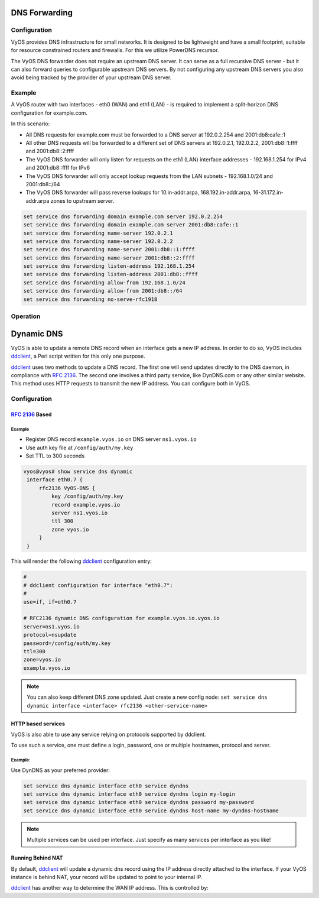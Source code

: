 .. _dns-forwarding:

##############
DNS Forwarding
##############

Configuration
=============

VyOS provides DNS infrastructure for small networks. It is designed to be
lightweight and have a small footprint, suitable for resource constrained
routers and firewalls. For this we utilize PowerDNS recursor.

The VyOS DNS forwarder does not require an upstream DNS server. It can serve as
a full recursive DNS server - but it can also forward queries to configurable
upstream DNS servers. By not configuring any upstream DNS servers you also
avoid being tracked by the provider of your upstream DNS server.

.. cfgcmd:: set service dns forwarding system

   Forward incoming DNS queries to the DNS servers configured under the ``system
   name-server`` nodes.

.. cfgcmd:: set service dns forwarding name-server <address>

   Send all DNS queries to the IPv4/IPv6 DNS server specified under `<address>`.
   You can configure multiple nameservers here.

.. cfgcmd:: set service dns forwarding domain <domain-name> server <address>

   Forward received queries for a particular domain
   (specified via `domain-name`) to a given nameserver. Multiple nameservers
   can be specified. You can use this feature for a DNS split-horizon
   configuration.

   .. note:: This also works for reverse-lookup zones (``18.172.in-addr.arpa``).

.. cfgcmd:: set service dns forwarding allow-from <network>

   Given the fact that open DNS recursors could be used on DDoS amplification
   attacks, you must configure the networks which are allowed to use this
   recursor. A network of ``0.0.0.0/0`` or ``::/0`` would allow all IPv4 and
   IPv6 networks to query this server. This is generally a bad idea.

.. cfgcmd:: set service dns forwarding dnssec
   <off | process-no-validate | process | log-fail | validate>

   The PowerDNS recursor has 5 different levels of DNSSEC processing, which can
   be set with the dnssec setting. In order from least to most processing, these
   are:

   * **off** In this mode, no DNSSEC processing takes place. The recursor will
     not set the DNSSEC OK (DO) bit in the outgoing queries and will ignore the
     DO and AD bits in queries.

   * **process-no-validate** In this mode the recursor acts as a "security
     aware, non-validating" nameserver, meaning it will set the DO-bit on
     outgoing queries and will provide DNSSEC related RRsets (NSEC, RRSIG) to
     clients that ask for them (by means of a DO-bit in the query), except for
     zones provided through the auth-zones setting. It will not do any
     validation in this mode, not even when requested by the client.

   * **process** When dnssec is set to process the behavior is similar to
     process-no-validate. However, the recursor will try to validate the data
     if at least one of the DO or AD bits is set in the query; in that case,
     it will set the AD-bit in the response when the data is validated
     successfully, or send SERVFAIL when the validation comes up bogus.

   * **log-fail** In this mode, the recursor will attempt to validate all data
     it retrieves from authoritative servers, regardless of the client's DNSSEC
     desires, and will log the validation result. This mode can be used to
     determine the extra load and amount of possibly bogus answers before
     turning on full-blown validation. Responses to client queries are the same
     as with process.

   * **validate** The highest mode of DNSSEC processing. In this mode, all
     queries will be validated and will be answered with a SERVFAIL in case of
     bogus data, regardless of the client's request.

   .. note:: The popular Unix/Linux ``dig`` tool sets the AD-bit in the query.
      This might lead to unexpected query results when testing. Set ``+noad``
      on the ``dig`` command line when this is the case.

   .. note:: The ``CD``-bit is honored correctly for process and validate. For
      log-fail, failures will be logged too.

.. cfgcmd:: set service dns forwarding ignore-hosts-file

   Do not use the local ``/etc/hosts`` file in name resolution. VyOS DHCP
   server will use this file to add resolvers to assigned addresses.

.. cfgcmd:: set service dns forwarding cache-size <0-2147483647>

   Maximum number of DNS cache entries. 1 million per CPU core will generally
   suffice for most installations.

   This defaults to 10000.

.. cfgcmd:: set service dns forwarding negative-ttl <0-7200>

   A query for which there is authoritatively no answer is cached to quickly
   deny a record's existence later on, without putting a heavy load on the
   remote server. In practice, caches can become saturated with hundreds of
   thousands of hosts which are tried only once.

   This setting, which defaults to 3600 seconds, puts a maximum on the amount
   of time negative entries are cached.

.. cfgcmd:: set service dns forwarding listen-address <address>

   The local IPv4 or IPv6 addresses to bind the DNS forwarder to. The forwarder
   will listen on this address for incoming connections.

.. cfgcmd:: set service dns forwarding no-server-rfc1918

   This makes the server authoritatively not aware of: 10.in-addr.arpa,
   168.192.in-addr.arpa, 16-31.172.in-addr.arpa, which enabling upstream 
   DNS server(s) to be used for reverse lookups of these zones.

Example
=======

A VyOS router with two interfaces - eth0 (WAN) and eth1 (LAN) - is required to
implement a split-horizon DNS configuration for example.com.

In this scenario:

* All DNS requests for example.com must be forwarded to a DNS server
  at 192.0.2.254 and 2001:db8:cafe::1
* All other DNS requests will be forwarded to a different set of DNS servers at
  192.0.2.1, 192.0.2.2, 2001:db8::1:ffff and 2001:db8::2:ffff
* The VyOS DNS forwarder will only listen for requests on the eth1 (LAN)
  interface addresses - 192.168.1.254 for IPv4 and 2001:db8::ffff for IPv6
* The VyOS DNS forwarder will only accept lookup requests from the
  LAN subnets - 192.168.1.0/24 and 2001:db8::/64
* The VyOS DNS forwarder will pass reverse lookups for  10.in-addr.arpa,
  168.192.in-addr.arpa, 16-31.172.in-addr.arpa zones to upstream server.

.. code-block:: none

  set service dns forwarding domain example.com server 192.0.2.254
  set service dns forwarding domain example.com server 2001:db8:cafe::1
  set service dns forwarding name-server 192.0.2.1
  set service dns forwarding name-server 192.0.2.2
  set service dns forwarding name-server 2001:db8::1:ffff
  set service dns forwarding name-server 2001:db8::2:ffff
  set service dns forwarding listen-address 192.168.1.254
  set service dns forwarding listen-address 2001:db8::ffff
  set service dns forwarding allow-from 192.168.1.0/24
  set service dns forwarding allow-from 2001:db8::/64
  set service dns forwarding no-serve-rfc1918

Operation
=========

.. opcmd:: reset dns forwarding <all | domain>

   Resets the local DNS forwarding cache database. You can reset the cache
   for all entries or only for entries to a specific domain.

.. opcmd:: restart dns forwarding

   Restarts the DNS recursor process. This also invalidates the local DNS
   forwarding cache.


.. _dynamic-dns:

###########
Dynamic DNS
###########

VyOS is able to update a remote DNS record when an interface gets a new IP
address. In order to do so, VyOS includes ddclient_, a Perl script written for
this only one purpose.

ddclient_ uses two methods to update a DNS record. The first one will send
updates directly to the DNS daemon, in compliance with :rfc:`2136`. The second
one involves a third party service, like DynDNS.com or any other similar
website. This method uses HTTP requests to transmit the new IP address. You
can configure both in VyOS.

Configuration
=============

:rfc:`2136` Based
-----------------

.. cfgcmd:: set service dns dynamic interface <interface> rfc2136 <service-name>

   Create new :rfc:`2136` DNS update configuration which will update the IP
   address assigned to `<interface>` on the service you configured under
   `<service-name>`.

.. cfgcmd:: set service dns dynamic interface <interface> rfc2136 <service-name>
   key <keyfile>

   File identified by `<keyfile>` containing the secret RNDC key shared with
   remote DNS server.

.. cfgcmd:: set service dns dynamic interface <interface> rfc2136 <service-name>
   server <server>

   Configure the DNS `<server>` IP/FQDN used when updating this dynamic
   assignment.

.. cfgcmd:: set service dns dynamic interface <interface> rfc2136 <service-name>
   zone <zone>

   Configure DNS `<zone>` to be updated.

.. cfgcmd:: set service dns dynamic interface <interface> rfc2136 <service-name>
   record <record>

   Configure DNS `<record>` which should be updated. This can be set multiple
   times.

.. cfgcmd:: set service dns dynamic interface <interface> rfc2136 <service-name>
   ttl <ttl>

   Configure optional TTL value on the given resource record. This defaults to
   600 seconds.

Example
^^^^^^^

* Register DNS record ``example.vyos.io`` on DNS server ``ns1.vyos.io``
* Use auth key file at ``/config/auth/my.key``
* Set TTL to 300 seconds

.. code-block:: none

  vyos@vyos# show service dns dynamic
   interface eth0.7 {
       rfc2136 VyOS-DNS {
           key /config/auth/my.key
           record example.vyos.io
           server ns1.vyos.io
           ttl 300
           zone vyos.io
       }
   }

This will render the following ddclient_ configuration entry:

.. code-block:: none

  #
  # ddclient configuration for interface "eth0.7":
  #
  use=if, if=eth0.7

  # RFC2136 dynamic DNS configuration for example.vyos.io.vyos.io
  server=ns1.vyos.io
  protocol=nsupdate
  password=/config/auth/my.key
  ttl=300
  zone=vyos.io
  example.vyos.io

.. note:: You can also keep different DNS zone updated. Just create a new
   config node: ``set service dns dynamic interface <interface> rfc2136
   <other-service-name>``

HTTP based services
-------------------

VyOS is also able to use any service relying on protocols supported by ddclient.

To use such a service, one must define a login, password, one or multiple
hostnames, protocol and server.

.. cfgcmd:: set service dns dynamic interface <interface> service <service>
   host-name <hostname>

   Setup the dynamic DNS hostname `<hostname>` associated with the DynDNS
   provider identified by `<service>` when the IP address on interface
   `<interface>` changes.

.. cfgcmd:: set service dns dynamic interface <interface> service <service>
   login <username>

   Configure `<username>` used when authenticating the update request for
   DynDNS service identified by `<service>`.
   For Namecheap, set the <domain> you wish to update.

.. cfgcmd:: set service dns dynamic interface <interface> service <service>
   password <password>

   Configure `<password>` used when authenticating the update request for
   DynDNS service identified by `<service>`.

.. cfgcmd:: set service dns dynamic interface <interface> service <service>
   protocol <protocol>

   When a ``custom`` DynDNS provider is used the protocol used for communicating
   to the provider must be specified under `<protocol>`. See the embedded
   completion helper for available protocols.

.. cfgcmd:: set service dns dynamic interface <interface> service <service>
   server <server>

   When a ``custom`` DynDNS provider is used the `<server>` where update
   requests are being sent to must be specified.

Example:
^^^^^^^^

Use DynDNS as your preferred provider:

.. code-block:: none

  set service dns dynamic interface eth0 service dyndns
  set service dns dynamic interface eth0 service dyndns login my-login
  set service dns dynamic interface eth0 service dyndns password my-password
  set service dns dynamic interface eth0 service dyndns host-name my-dyndns-hostname

.. note:: Multiple services can be used per interface. Just specify as many
   services per interface as you like!

Running Behind NAT
------------------

By default, ddclient_ will update a dynamic dns record using the IP address
directly attached to the interface. If your VyOS instance is behind NAT, your
record will be updated to point to your internal IP.

ddclient_ has another way to determine the WAN IP address. This is controlled
by:

.. cfgcmd:: set service dns dynamic interface <interface> use-web url <url>

   Use configured `<url>` to determine your IP address. ddclient_ will load
   `<url>` and tries to extract your IP address from the response.

.. cfgcmd:: set service dns dynamic interface <interface> use-web skip <pattern>

   ddclient_ will skip any address located before the string set in `<pattern>`.

.. _ddclient: https://github.com/ddclient/ddclient
